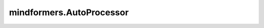 mindformers.AutoProcessor
===========================

.. py:class:: mindformers.AutoProcessor()

    这是一个通用的Processor类，当使用 from_pretrained() 类方法时，它会自动实例化模型Processor类，并返回。
    这个类不能直接使用 \_\_init\_\_() 实例化（会抛出异常）。

    .. py:method:: from_pretrained(yaml_name_or_path: str, **kwargs)

        从yaml文件、文件夹、或魔乐社区读取配置信息，实例化为模型Processor类，并返回。

        .. warning::
            这个API正处于实验阶段，在下一个版本中可能会有一些突破性的变化。

        参数：
            - **yaml_name_or_path** (str) - yaml文件路径、包含yaml文件的文件夹路径、包含json文件的文件夹路径、或魔乐社区上的model_id。后两者为实验特性。
            - **kwargs** (额外参数) - 传入的配置信息将会覆盖从yaml_name_or_path读取到的配置信息。

        返回：
            一个继承自ProcessorMixin类的Processor实例。

    .. py:method:: register(config_class, processor_class, exist_ok=False)

        注册一个新的Processor类到此类中。

        .. warning::
            这个API正处于实验阶段，在下一个版本中可能会有一些突破性的变化。

        参数：
            - **config_class** (PretrainedConfig) - 模型的Config类。
            - **processor_class** (ProcessorMixin) - 用于注册的类。
            - **exist_ok** (bool, 可选) - 为True时，若config_class已存在也不报错。默认值： ``False`` 。
